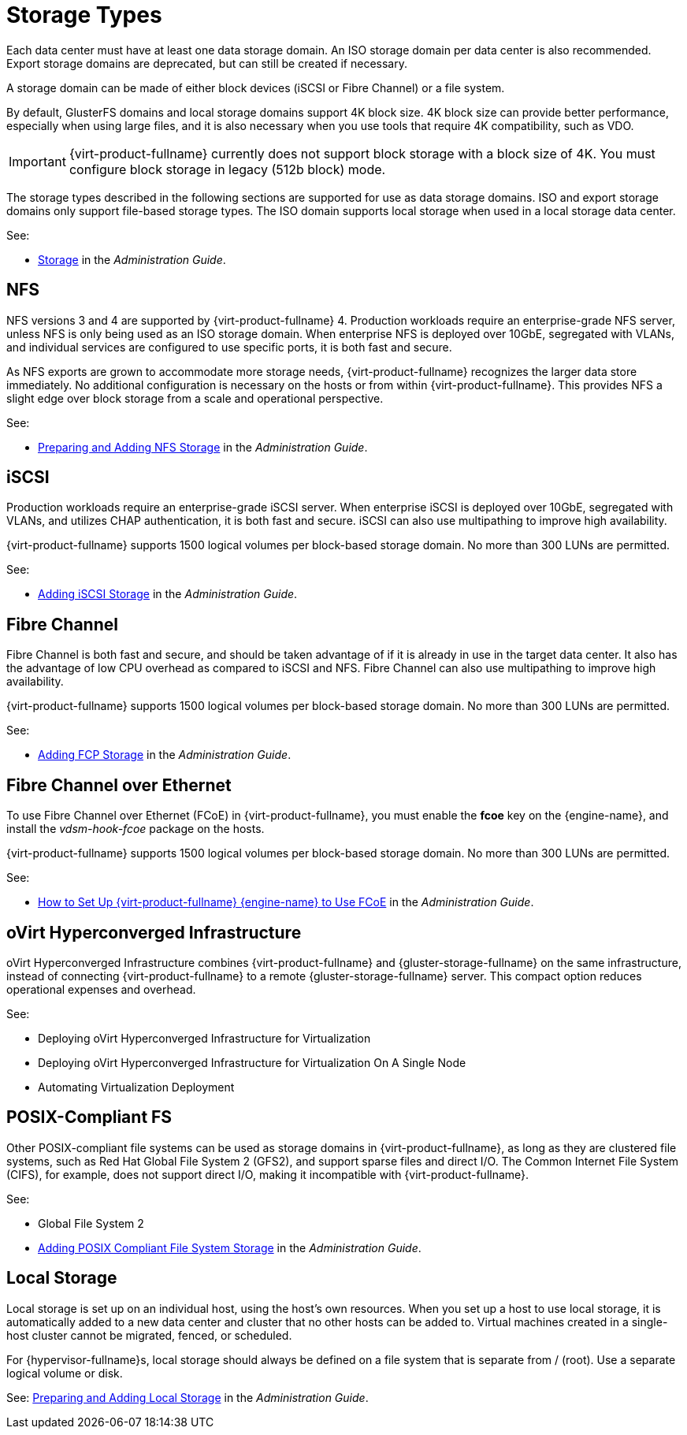 :_content-type: CONCEPT
[id="storage-types"]
= Storage Types

Each data center must have at least one data storage domain. An ISO storage domain per data center is also recommended. Export storage domains are deprecated, but can still be created if necessary.

A storage domain can be made of either block devices (iSCSI or Fibre Channel) or a file system.

By default, GlusterFS domains and local storage domains support 4K block size. 4K block size can provide better performance, especially when using large files, and it is also necessary when you use tools that require 4K compatibility, such as VDO.

ifdef::rhv-doc[]
[NOTE]
====
GlusterFS Storage is deprecated, and will no longer be supported in future releases.
====
endif::rhv-doc[]

[IMPORTANT]
====
{virt-product-fullname} currently does not support block storage with a block size of 4K. You must configure block storage in legacy (512b block) mode.
====

The storage types described in the following sections are supported for use as data storage domains. ISO and export storage domains only support file-based storage types. The ISO domain supports local storage when used in a local storage data center.

See:

* link:{URL_virt_product_docs}{URL_format}administration_guide/index#chap-Storage[Storage] in the _Administration Guide_.

[id="nfs"]
== NFS

NFS versions 3 and 4 are supported by {virt-product-fullname} 4. Production workloads require an enterprise-grade NFS server, unless NFS is only being used as an ISO storage domain. When enterprise NFS is deployed over 10GbE, segregated with VLANs, and individual services are configured to use specific ports, it is both fast and secure.

As NFS exports are grown to accommodate more storage needs, {virt-product-fullname} recognizes the larger data store immediately. No additional configuration is necessary on the hosts or from within {virt-product-fullname}. This provides NFS a slight edge over block storage from a scale and operational perspective.

See:

* link:{URL_virt_product_docs}{URL_format}administration_guide/index#sect-preparing_and_adding_nfs_storage[Preparing and Adding NFS Storage] in the _Administration Guide_.

[id="iscsi"]
== iSCSI

Production workloads require an enterprise-grade iSCSI server. When enterprise iSCSI is deployed over 10GbE, segregated with VLANs, and utilizes CHAP authentication, it is both fast and secure. iSCSI can also use multipathing to improve high availability.

{virt-product-fullname} supports 1500 logical volumes per block-based storage domain. No more than 300 LUNs are permitted.

See:

* link:{URL_virt_product_docs}{URL_format}administration_guide/index#Adding_iSCSI_Storage_storage_admin[Adding iSCSI Storage] in the _Administration Guide_.

[id="fibre-channel"]
== Fibre Channel

Fibre Channel is both fast and secure, and should be taken advantage of if it is already in use in the target data center. It also has the advantage of low CPU overhead as compared to iSCSI and NFS. Fibre Channel can also use multipathing to improve high availability.

{virt-product-fullname} supports 1500 logical volumes per block-based storage domain. No more than 300 LUNs are permitted.

See:

* link:{URL_virt_product_docs}{URL_format}administration_guide/index#Adding_FCP_Storage_storage_admin[Adding FCP Storage] in the _Administration Guide_.

[id="fcoe"]
== Fibre Channel over Ethernet

To use Fibre Channel over Ethernet (FCoE) in {virt-product-fullname}, you must enable the *fcoe* key on the {engine-name}, and install the _vdsm-hook-fcoe_ package on the hosts.

{virt-product-fullname} supports 1500 logical volumes per block-based storage domain. No more than 300 LUNs are permitted.

See:

* link:{URL_virt_product_docs}{URL_format}administration_guide/index#how_to_set_up_rhvm_to_use_fcoe[How to Set Up {virt-product-fullname} {engine-name} to Use FCoE] in the _Administration Guide_.

[id="rhhi"]
== oVirt Hyperconverged Infrastructure

oVirt Hyperconverged Infrastructure combines {virt-product-fullname} and {gluster-storage-fullname} on the same infrastructure, instead of connecting {virt-product-fullname} to a remote {gluster-storage-fullname} server. This compact option reduces operational expenses and overhead.

See:

* Deploying oVirt Hyperconverged Infrastructure for Virtualization

* Deploying oVirt Hyperconverged Infrastructure for Virtualization On A Single Node

* Automating Virtualization Deployment

// Not currently supported with 4.2
//[id="ceph"]
// Red Hat Ceph File System

//Red Hat Ceph File System (CephFS) is a file system compatible with POSIX standards that uses a Ceph Storage Cluster to store its data. No special configuration is required on the {virt-product-fullname} side when adding CephFS as a storage domain; it is added the same way as any other POSIX-compliant FS storage.

//See: link:https://access.redhat.com/documentation/en-us/red_hat_ceph_storage/[_Ceph File System Guide_]

[id="posix"]
== POSIX-Compliant FS

Other POSIX-compliant file systems can be used as storage domains in {virt-product-fullname}, as long as they are clustered file systems, such as Red Hat Global File System 2 (GFS2), and support sparse files and direct I/O. The Common Internet File System (CIFS), for example, does not support direct I/O, making it incompatible with {virt-product-fullname}.

See:

* Global File System 2

* link:{URL_virt_product_docs}{URL_format}administration_guide/index#sect-Preparing_and_Adding_POSIX_Compliant_File_System_Storage[Adding POSIX Compliant File System Storage] in the _Administration Guide_.

[id="local-storage"]
== Local Storage

Local storage is set up on an individual host, using the host's own resources. When you set up a host to use local storage, it is automatically added to a new data center and cluster that no other hosts can be added to. Virtual machines created in a single-host cluster cannot be migrated, fenced, or scheduled.

For {hypervisor-fullname}s, local storage should always be defined on a file system that is separate from / (root). Use a separate logical volume or disk.

See: link:{URL_virt_product_docs}{URL_format}administration_guide/index#sect-Preparing_and_Adding_Local_Storage[Preparing and Adding Local Storage] in the _Administration Guide_.
